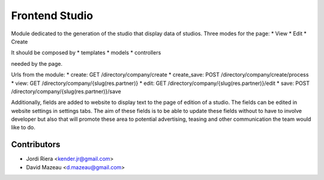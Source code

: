 Frontend Studio
===============
Module dedicated to the generation of the studio that display data of studios.
Three modes for the page:
* View
* Edit
* Create

It should be composed by
* templates
* models
* controllers

needed by the page.

Urls from the module:
* create: GET /directory/company/create
* create_save: POST /directory/company/create/process
* view: GET /directory/company/{slug(res.partner)}
* edit: GET /directory/company/{slug(res.partner)}/edit
* save: POST /directory/company/{slug(res.partner)}/save


Additionally, fields are added to website to display text to the page of
edition of a studio.
The fields can be edited in website settings in settings tabs.
The aim of these fields is to be able to update these fields without to
have to involve developer but also that will promote these area to potential
advertising, teasing and other communication the team would like to do.

Contributors
------------
* Jordi Riera <kender.jr@gmail.com>
* David Mazeau <d.mazeau@gmail.com>

